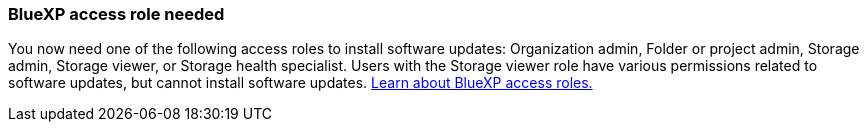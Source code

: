 === BlueXP access role needed
You now need one of the following access roles to install software updates: Organization admin, Folder or project admin, Storage admin, Storage viewer, or Storage health specialist. Users with the Storage viewer role have various permissions related to software updates, but cannot  install software updates. link:https://docs.netapp.com/us-en/bluexp/concept-iam-predefined-roles.html[Learn about BlueXP access roles.^]